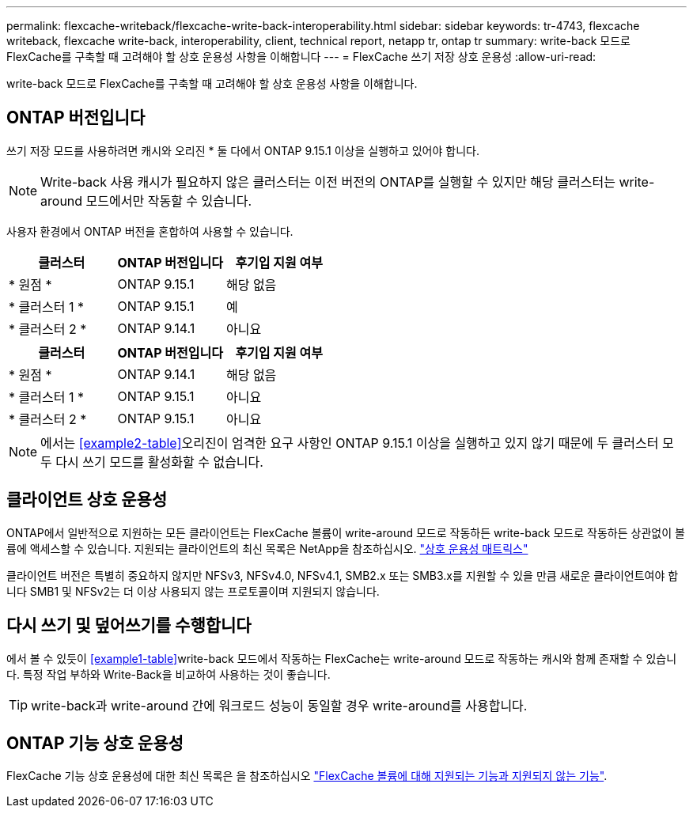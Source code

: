---
permalink: flexcache-writeback/flexcache-write-back-interoperability.html 
sidebar: sidebar 
keywords: tr-4743, flexcache writeback, flexcache write-back, interoperability, client, technical report, netapp tr, ontap tr 
summary: write-back 모드로 FlexCache를 구축할 때 고려해야 할 상호 운용성 사항을 이해합니다 
---
= FlexCache 쓰기 저장 상호 운용성
:allow-uri-read: 


[role="lead"]
write-back 모드로 FlexCache를 구축할 때 고려해야 할 상호 운용성 사항을 이해합니다.



== ONTAP 버전입니다

쓰기 저장 모드를 사용하려면 캐시와 오리진 * 둘 다에서 ONTAP 9.15.1 이상을 실행하고 있어야 합니다.


NOTE: Write-back 사용 캐시가 필요하지 않은 클러스터는 이전 버전의 ONTAP를 실행할 수 있지만 해당 클러스터는 write-around 모드에서만 작동할 수 있습니다.

사용자 환경에서 ONTAP 버전을 혼합하여 사용할 수 있습니다.

[cols="1*,1*,1*"]
|===
| 클러스터 | ONTAP 버전입니다 | 후기입 지원 여부 


| * 원점 * | ONTAP 9.15.1 | 해당 없음 


| * 클러스터 1 * | ONTAP 9.15.1 | 예 


| * 클러스터 2 * | ONTAP 9.14.1 | 아니요 
|===
[cols="1*,1*,1*"]
|===
| 클러스터 | ONTAP 버전입니다 | 후기입 지원 여부 


| * 원점 * | ONTAP 9.14.1 | 해당 없음 


| * 클러스터 1 * | ONTAP 9.15.1 | 아니요 


| * 클러스터 2 * | ONTAP 9.15.1 | 아니요 
|===

NOTE: 에서는 <<example2-table>>오리진이 엄격한 요구 사항인 ONTAP 9.15.1 이상을 실행하고 있지 않기 때문에 두 클러스터 모두 다시 쓰기 모드를 활성화할 수 없습니다.



== 클라이언트 상호 운용성

ONTAP에서 일반적으로 지원하는 모든 클라이언트는 FlexCache 볼륨이 write-around 모드로 작동하든 write-back 모드로 작동하든 상관없이 볼륨에 액세스할 수 있습니다. 지원되는 클라이언트의 최신 목록은 NetApp을 참조하십시오. https://imt.netapp.com/matrix/#welcome["상호 운용성 매트릭스"^]

클라이언트 버전은 특별히 중요하지 않지만 NFSv3, NFSv4.0, NFSv4.1, SMB2.x 또는 SMB3.x를 지원할 수 있을 만큼 새로운 클라이언트여야 합니다 SMB1 및 NFSv2는 더 이상 사용되지 않는 프로토콜이며 지원되지 않습니다.



== 다시 쓰기 및 덮어쓰기를 수행합니다

에서 볼 수 있듯이 <<example1-table>>write-back 모드에서 작동하는 FlexCache는 write-around 모드로 작동하는 캐시와 함께 존재할 수 있습니다. 특정 작업 부하와 Write-Back을 비교하여 사용하는 것이 좋습니다.


TIP: write-back과 write-around 간에 워크로드 성능이 동일할 경우 write-around를 사용합니다.



== ONTAP 기능 상호 운용성

FlexCache 기능 상호 운용성에 대한 최신 목록은 을 참조하십시오 link:../flexcache/supported-unsupported-features-concept.html["FlexCache 볼륨에 대해 지원되는 기능과 지원되지 않는 기능"].
